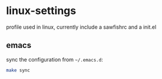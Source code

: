 

* linux-settings
  profile used in linux, currently include a sawfishrc and a init.el

** emacs
   sync the configuration from =~/.emacs.d=:
   #+BEGIN_SRC sh
     make sync
   #+END_SRC

   
